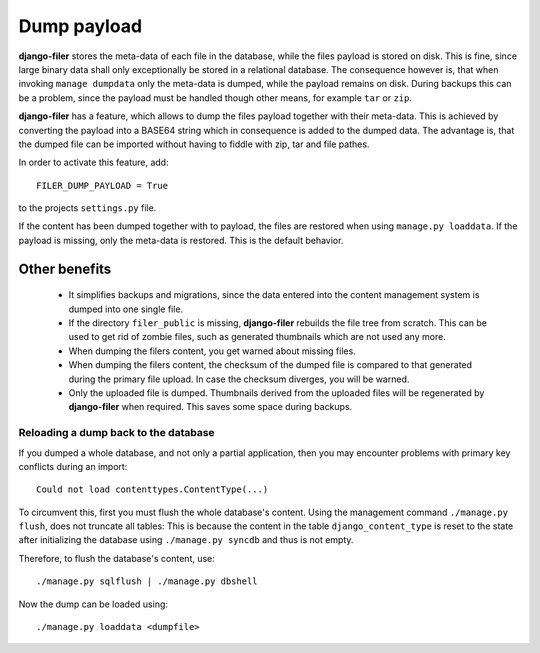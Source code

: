 Dump payload
============

**django-filer** stores the meta-data of each file in the database, while the files payload is
stored on disk. This is fine, since large binary data shall only exceptionally be stored in a
relational database. The consequence however is, that when invoking ``manage dumpdata`` only the
meta-data is dumped, while the payload remains on disk. During backups this can be a problem, since
the payload must be handled though other means, for example ``tar`` or ``zip``.

**django-filer** has a feature, which allows to dump the files payload together with their
meta-data. This is achieved by converting the payload into a BASE64 string which in consequence is
added to the dumped data. The advantage is, that the dumped file can be imported without having to
fiddle with zip, tar and file pathes.

In order to activate this feature, add::

	FILER_DUMP_PAYLOAD = True

to the projects ``settings.py`` file.

If the content has been dumped together with to payload, the files are restored when using
``manage.py loaddata``. If the payload is missing, only the meta-data is restored. This is the
default behavior.

Other benefits
--------------
 * It simplifies backups and migrations, since the data entered into the content management system
   is dumped into one single file.
 * If the directory ``filer_public`` is missing, **django-filer** rebuilds the file tree from
   scratch. This can be used to get rid of zombie files, such as generated thumbnails which are not
   used any more.
 * When dumping the filers content, you get warned about missing files.
 * When dumping the filers content, the checksum of the dumped file is compared to that generated
   during the primary file upload. In case the checksum diverges, you will be warned.
 * Only the uploaded file is dumped. Thumbnails derived from the uploaded files will be regenerated
   by **django-filer** when required. This saves some space during backups.

Reloading a dump back to the database
.....................................
If you dumped a whole database, and not only a partial application, then you may encounter problems
with primary key conflicts during an import::

	Could not load contenttypes.ContentType(...)

To circumvent this, first you must flush the whole database's content. Using the management command
``./manage.py flush``, does not truncate all tables: This is because the content in the table
``django_content_type`` is reset to the state after initializing the database using
``./manage.py syncdb`` and thus is not empty.

Therefore, to flush the database's content, use::

	./manage.py sqlflush | ./manage.py dbshell

Now the dump can be loaded using::

	./manage.py loaddata <dumpfile>
